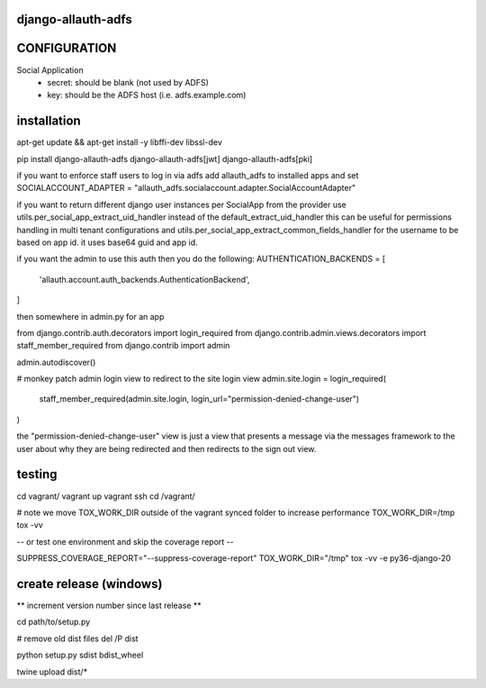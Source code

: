 ===================
django-allauth-adfs
===================

.. image:: https://travis-ci.org/thenewguy/django-allauth-adfs.svg?branch=master
    :target: https://travis-ci.org/thenewguy/django-allauth-adfs

.. image:: https://ci.appveyor.com/api/projects/status/hy58o1x9hopfej6k?svg=true
    :target: https://ci.appveyor.com/project/thenewguy/django-allauth-adfs

.. image:: https://coveralls.io/repos/thenewguy/django-allauth-adfs/badge.svg?branch=master
    :target: https://coveralls.io/github/thenewguy/django-allauth-adfs?branch=master

.. image:: https://badge.fury.io/py/django-allauth-adfs.svg
    :target: http://badge.fury.io/py/django-allauth-adfs

============
CONFIGURATION
============

Social Application
    - secret: should be blank (not used by ADFS)
    - key: should be the ADFS host (i.e. adfs.example.com)


============
installation
============

apt-get update && apt-get install -y libffi-dev libssl-dev

pip install django-allauth-adfs django-allauth-adfs[jwt] django-allauth-adfs[pki]

if you want to enforce staff users to log in via adfs
add allauth_adfs to installed apps and set
SOCIALACCOUNT_ADAPTER = "allauth_adfs.socialaccount.adapter.SocialAccountAdapter"

if you want to return different django user instances per SocialApp from the provider
use utils.per_social_app_extract_uid_handler instead of the default_extract_uid_handler
this can be useful for permissions handling in multi tenant configurations
and utils.per_social_app_extract_common_fields_handler for the username to be based
on app id. it uses base64 guid and app id.

if you want the admin to use this auth then you do the following:
AUTHENTICATION_BACKENDS = [
    'allauth.account.auth_backends.AuthenticationBackend',
]

then somewhere in admin.py for an app

from django.contrib.auth.decorators import login_required
from django.contrib.admin.views.decorators import staff_member_required
from django.contrib import admin

admin.autodiscover()

# monkey patch admin login view to redirect to the site login view
admin.site.login = login_required(
    staff_member_required(admin.site.login, login_url="permission-denied-change-user")
)

the "permission-denied-change-user" view is just a view that presents a message via the messages framework
to the user about why they are being redirected and then redirects to the sign out view.

============
testing
============

cd vagrant/
vagrant up
vagrant ssh
cd /vagrant/

# note we move TOX_WORK_DIR outside of the vagrant synced folder to increase performance
TOX_WORK_DIR=/tmp tox -vv

-- or test one environment and skip the coverage report --

SUPPRESS_COVERAGE_REPORT="--suppress-coverage-report" TOX_WORK_DIR="/tmp" tox -vv -e py36-django-20


============
create release (windows)
============

** increment version number since last release **

cd path/to/setup.py

# remove old dist files
del /P dist

python setup.py sdist bdist_wheel

twine upload dist/*
